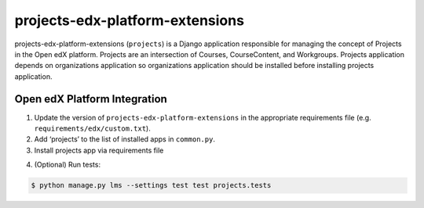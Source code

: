 projects-edx-platform-extensions
================================

projects-edx-platform-extensions (``projects``) is a Django application responsible for managing the concept of Projects in the Open edX platform. Projects are an intersection of Courses, CourseContent, and Workgroups. Projects application depends on organizations application so organizations application should be installed before installing projects application.


Open edX Platform Integration
-----------------------------
1. Update the version of ``projects-edx-platform-extensions`` in the appropriate requirements file (e.g. ``requirements/edx/custom.txt``).
2. Add ‘projects’ to the list of installed apps in ``common.py``.
3. Install projects app via requirements file

.. code-block:: bash
  $ pip install -r requirements/edx/custom.txt

4. (Optional) Run tests:

.. code-block:: bash

   $ python manage.py lms --settings test test projects.tests

